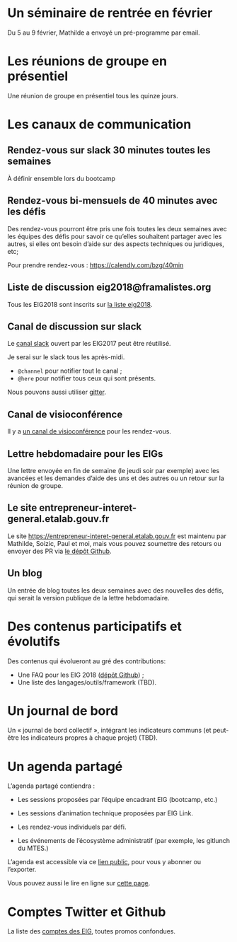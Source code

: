 * Un séminaire de rentrée en février

Du 5 au 9 février, Mathilde a envoyé un pré-programme par email.

* Les réunions de groupe en présentiel

Une réunion de groupe en présentiel tous les quinze jours.

* Les canaux de communication

** Rendez-vous sur slack 30 minutes toutes les semaines

À définir ensemble lors du bootcamp

** Rendez-vous bi-mensuels de 40 minutes avec les défis

Des rendez-vous pourront être pris une fois toutes les deux semaines
avec les équipes des défis pour savoir ce qu’elles souhaitent partager
avec les autres, si elles ont besoin d’aide sur des aspects techniques
ou juridiques, etc;

Pour prendre rendez-vous : https://calendly.com/bzg/40min

** Liste de discussion eig2018@framalistes.org

Tous les EIG2018 sont inscrits sur [[https://framalistes.org/sympa/review/eig2018][la liste eig2018]].

** Canal de discussion sur slack

Le [[https://eig-hq.slack.com][canal slack]] ouvert par les EIG2017 peut être réutilisé.

Je serai sur le slack tous les après-midi.

- =@channel= pour notifier tout le canal ;
- =@here= pour notifier tous ceux qui sont présents.

Nous pouvons aussi utiliser [[https://gitter.im/entrepreneur-interet-general][gitter]].

** Canal de visioconférence

Il y a [[https://meet.jit.si/eig2018][un canal de visioconférence]] pour les rendez-vous.

** Lettre hebdomadaire pour les EIGs

Une lettre envoyée en fin de semaine (le jeudi soir par exemple) avec
les avancées et les demandes d’aide des uns et des autres ou un retour
sur la réunion de groupe.

** Le site entrepreneur-interet-general.etalab.gouv.fr

Le site https://entrepreneur-interet-general.etalab.gouv.fr est
maintenu par Mathilde, Soizic, Paul et moi, mais vous pouvez soumettre
des retours ou envoyer des PR via [[https://github.com/entrepreneur-interet-general/blog-eig2][le dépôt Github]].

** Un blog

Un entrée de blog toutes les deux semaines avec des nouvelles des
défis, qui serait la version publique de la lettre hebdomadaire.

* Des contenus participatifs et évolutifs

Des contenus qui évolueront au gré des contributions:

- Une FAQ pour les EIG 2018 ([[https://github.com/entrepreneur-interet-general/faq-eig2][dépôt Github]]) ;
- Une liste des langages/outils/framework (TBD).

* Un journal de bord

Un « journal de bord collectif », intégrant les indicateurs communs
(et peut-être les indicateurs propres à chaque projet) (TBD).

* Un agenda partagé

L’agenda partagé contiendra :

- Les sessions proposées par l’équipe encadrant EIG (bootcamp, etc.)

- Les sessions d’animation technique proposées par EIG Link.

- Les rendez-vous individuels par défi.

- Les événements de l’écosystème administratif (par exemple, les
  gitlunch du MTES.)

L’agenda est accessible via ce [[https://cloud.eig-forever.org/index.php/apps/calendar/p/5S4DP594PDIVTARU/EIG2018][lien public]], pour vous y abonner ou
l’exporter.

Vous pouvez aussi le lire en ligne sur [[https://entrepreneur-interet-general.github.io/agenda-eig2018/][cette page]].

* Comptes Twitter et Github

La liste des [[file:contacts.org][comptes des EIG]], toutes promos confondues.
